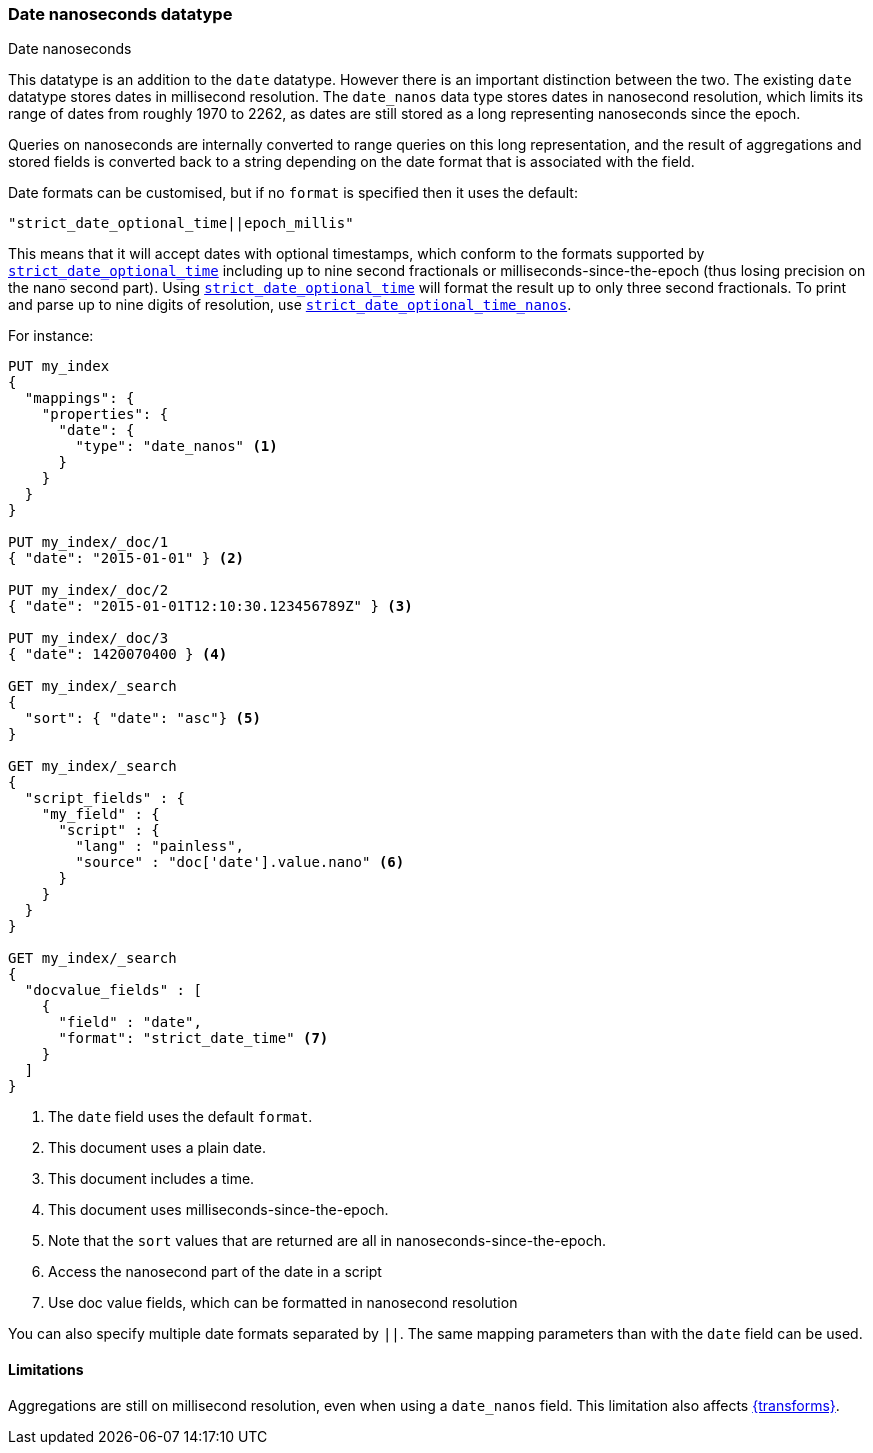[[date_nanos]]
=== Date nanoseconds datatype
++++
<titleabbrev>Date nanoseconds</titleabbrev>
++++

This datatype is an addition to the `date` datatype. However there is an
important distinction between the two. The existing `date` datatype stores
dates in millisecond resolution. The `date_nanos` data type stores dates
in nanosecond resolution, which limits its range of dates from roughly
1970 to 2262, as dates are still stored as a long representing nanoseconds
since the epoch.

Queries on nanoseconds are internally converted to range queries on this long
representation, and the result of aggregations and stored fields is converted
back to a string depending on the date format that is associated with the field.

Date formats can be customised, but if no `format` is specified then it uses
the default:

    "strict_date_optional_time||epoch_millis"

This means that it will accept dates with optional timestamps, which conform
to the formats supported by
<<strict-date-time,`strict_date_optional_time`>> including up to nine second
fractionals or milliseconds-since-the-epoch (thus losing precision on the
nano second part). Using <<strict-date-time,`strict_date_optional_time`>> will 
format the result up to only three second fractionals. To
print and parse up to nine digits of resolution, use <<strict-date-time-nanos,`strict_date_optional_time_nanos`>>.

For instance:

[source,console]
--------------------------------------------------
PUT my_index
{
  "mappings": {
    "properties": {
      "date": {
        "type": "date_nanos" <1>
      }
    }
  }
}

PUT my_index/_doc/1
{ "date": "2015-01-01" } <2>

PUT my_index/_doc/2
{ "date": "2015-01-01T12:10:30.123456789Z" } <3>

PUT my_index/_doc/3
{ "date": 1420070400 } <4>

GET my_index/_search
{
  "sort": { "date": "asc"} <5>
}

GET my_index/_search
{
  "script_fields" : {
    "my_field" : {
      "script" : {
        "lang" : "painless",
        "source" : "doc['date'].value.nano" <6>
      }
    }
  }
}

GET my_index/_search
{
  "docvalue_fields" : [
    {
      "field" : "date",
      "format": "strict_date_time" <7>
    }
  ]
}
--------------------------------------------------

<1> The `date` field uses the default `format`.
<2> This document uses a plain date.
<3> This document includes a time.
<4> This document uses milliseconds-since-the-epoch.
<5> Note that the `sort` values that are returned are all in
nanoseconds-since-the-epoch.
<6> Access the nanosecond part of the date in a script
<7> Use doc value fields, which can be formatted in nanosecond
resolution

You can also specify multiple date formats separated by `||`. The
same mapping parameters than with the `date` field can be used.

[[date-nanos-limitations]]
==== Limitations

Aggregations are still on millisecond resolution, even when using a `date_nanos`
field. This limitation also affects <<transforms,{transforms}>>.
